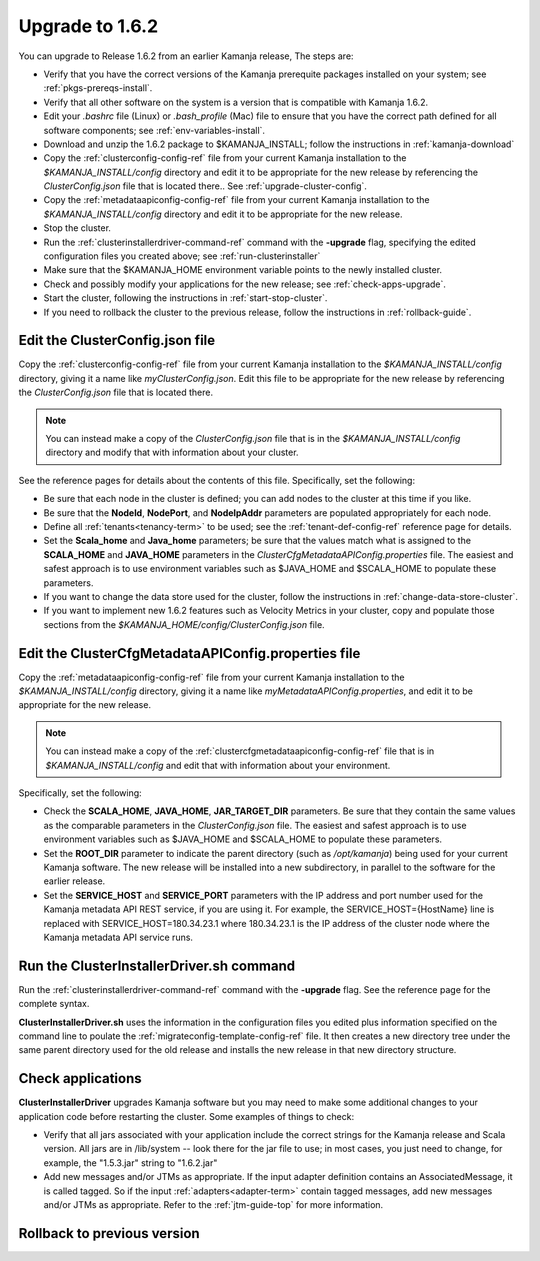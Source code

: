 
.. _upgrade-install-top:

Upgrade to 1.6.2
================

You can upgrade to Release 1.6.2 from an earlier Kamanja release,
The steps are:

- Verify that you have the correct versions of
  the Kamanja prerequite packages installed on your system;
  see :ref:`pkgs-prereqs-install`.
- Verify that all other software on the system
  is a version that is compatible with Kamanja 1.6.2.
- Edit your *.bashrc* file (Linux) or *.bash_profile* (Mac)
  file to ensure that you have the correct path defined
  for all software components;
  see :ref:`env-variables-install`.
- Download and unzip the 1.6.2 package to $KAMANJA_INSTALL;
  follow the instructions in :ref:`kamanja-download`
- Copy the :ref:`clusterconfig-config-ref` file
  from your current Kamanja installation
  to the *$KAMANJA_INSTALL/config* directory
  and edit it to be appropriate for the new release
  by referencing the *ClusterConfig.json* file that is located there..
  See :ref:`upgrade-cluster-config`.
- Copy the :ref:`metadataapiconfig-config-ref` file
  from your current Kamanja installation
  to the *$KAMANJA_INSTALL/config* directory
  and edit it to be appropriate for the new release.
- Stop the cluster.
- Run the :ref:`clusterinstallerdriver-command-ref` command
  with the **-upgrade** flag,
  specifying the edited configuration files you created above;
  see :ref:`run-clusterinstaller`
- Make sure that the $KAMANJA_HOME environment variable
  points to the newly installed cluster.
- Check and possibly modify your applications
  for the new release;  see :ref:`check-apps-upgrade`.
- Start the cluster,
  following the instructions in :ref:`start-stop-cluster`.
- If you need to rollback the cluster to the previous release,
  follow the instructions in :ref:`rollback-guide`.




.. _upgrade-cluster-config:

Edit the ClusterConfig.json file
--------------------------------

Copy the :ref:`clusterconfig-config-ref` file
from your current Kamanja installation
to the *$KAMANJA_INSTALL/config* directory,
giving it a name like *myClusterConfig.json*.
Edit this file to be appropriate for the new release
by referencing the *ClusterConfig.json* file that is located there.

.. note:: You can instead make a copy of the *ClusterConfig.json* file
   that is in the *$KAMANJA_INSTALL/config* directory
   and modify that with information about your cluster.

See the reference pages for details about the contents of this file.
Specifically, set the following:

- Be sure that each node in the cluster is defined;
  you can add nodes to the cluster at this time if you like.
- Be sure that the **NodeId**, **NodePort**, and **NodeIpAddr** parameters
  are populated appropriately for each node.
- Define all :ref:`tenants<tenancy-term>` to be used;
  see the :ref:`tenant-def-config-ref` reference page for details.
- Set the **Scala_home** and **Java_home** parameters;
  be sure that the values match what is assigned
  to the **SCALA_HOME** and **JAVA_HOME** parameters
  in the *ClusterCfgMetadataAPIConfig.properties* file.
  The easiest and safest approach is to use environment variables
  such as $JAVA_HOME and $SCALA_HOME to populate these parameters.
- If you want to change the data store used for the cluster,
  follow the instructions in :ref:`change-data-store-cluster`.
- If you want to implement new 1.6.2 features
  such as Velocity Metrics in your cluster,
  copy and populate those sections from the
  *$KAMANJA_HOME/config/ClusterConfig.json* file.


.. _upgrade-metadata-config:

Edit the ClusterCfgMetadataAPIConfig.properties file
----------------------------------------------------

Copy the :ref:`metadataapiconfig-config-ref` file
from your current Kamanja installation
to the *$KAMANJA_INSTALL/config* directory,
giving it a name like *myMetadataAPIConfig.properties*,
and edit it to be appropriate for the new release.

.. note:: You can instead make a copy of the
   :ref:`clustercfgmetadataapiconfig-config-ref` file
   that is in *$KAMANJA_INSTALL/config* and edit that
   with information about your environment.

Specifically, set the following:

- Check the **SCALA_HOME**, **JAVA_HOME**, **JAR_TARGET_DIR**
  parameters.
  Be sure that they contain the same values as the
  comparable parameters in the *ClusterConfig.json* file.
  The easiest and safest approach is to use environment variables
  such as $JAVA_HOME and $SCALA_HOME to populate these parameters.
- Set the **ROOT_DIR** parameter to indicate the parent
  directory (such as */opt/kamanja*)
  being used for your current Kamanja software.
  The new release will be installed into a new subdirectory,
  in parallel to the software for the earlier release.
- Set the **SERVICE_HOST** and **SERVICE_PORT** parameters
  with the IP address and port number used for the
  Kamanja metadata API REST service,
  if you are using it.
  For example, the SERVICE_HOST={HostName} line is replaced
  with SERVICE_HOST=180.34.23.1 where 180.34.23.1
  is the IP address of the cluster node
  where the Kamanja metadata API service runs.


.. _run-clusterinstaller:

Run the ClusterInstallerDriver.sh command
-----------------------------------------

Run the :ref:`clusterinstallerdriver-command-ref` command
with the **-upgrade** flag.
See the reference page for the complete syntax.

**ClusterInstallerDriver.sh** uses the information
in the configuration files you edited
plus information specified on the command line
to poulate the :ref:`migrateconfig-template-config-ref` file.
It then creates a new directory tree
under the same parent directory used for the old release
and installs the new release in that new directory structure.

.. _check-apps-upgrade:

Check applications
------------------

**ClusterInstallerDriver** upgrades Kamanja software
but you may need to make some additional changes
to your application code before restarting the cluster.
Some examples of things to check:

- Verify that all jars associated with your application
  include the correct strings for the Kamanja release
  and Scala version.
  All jars are in /lib/system -- look there for the jar file to use;
  in most cases, you just need to change,
  for example, the "1.5.3.jar" string to "1.6.2.jar"
- Add new messages and/or JTMs as appropriate.
  If the input adapter definition contains an AssociatedMessage,
  it is called tagged.
  So if the input :ref:`adapters<adapter-term>` contain tagged messages,
  add new messages and/or JTMs as appropriate.
  Refer to the :ref:`jtm-guide-top` for more information.

.. _rollback-guide:

Rollback to previous version
----------------------------


